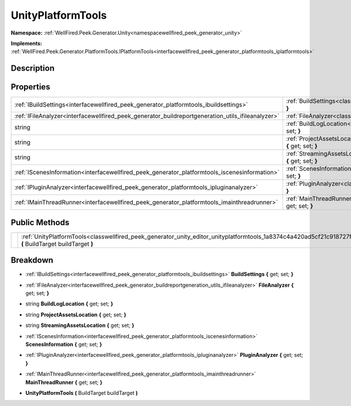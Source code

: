 .. _classwellfired_peek_generator_unity_editor_unityplatformtools:

UnityPlatformTools
===================

**Namespace:** :ref:`WellFired.Peek.Generator.Unity<namespacewellfired_peek_generator_unity>`

**Implements:** :ref:`WellFired.Peek.Generator.PlatformTools.IPlatformTools<interfacewellfired_peek_generator_platformtools_iplatformtools>`


Description
------------



Properties
-----------

+----------------------------------------------------------------------------------------------------+---------------------------------------------------------------------------------------------------------------------------------------------------------+
|:ref:`IBuildSettings<interfacewellfired_peek_generator_platformtools_ibuildsettings>`               |:ref:`BuildSettings<classwellfired_peek_generator_unity_editor_unityplatformtools_1a798c124eb73a27005ac2326d0483669b>` **{** get; set; **}**             |
+----------------------------------------------------------------------------------------------------+---------------------------------------------------------------------------------------------------------------------------------------------------------+
|:ref:`IFileAnalyzer<interfacewellfired_peek_generator_buildreportgeneration_utils_ifileanalyzer>`   |:ref:`FileAnalyzer<classwellfired_peek_generator_unity_editor_unityplatformtools_1a0ef5fe38a1810358e5c9e09acf868fff>` **{** get; set; **}**              |
+----------------------------------------------------------------------------------------------------+---------------------------------------------------------------------------------------------------------------------------------------------------------+
|string                                                                                              |:ref:`BuildLogLocation<classwellfired_peek_generator_unity_editor_unityplatformtools_1affa65ca9e7ba3f99dec21e12a55d5554>` **{** get; set; **}**          |
+----------------------------------------------------------------------------------------------------+---------------------------------------------------------------------------------------------------------------------------------------------------------+
|string                                                                                              |:ref:`ProjectAssetsLocation<classwellfired_peek_generator_unity_editor_unityplatformtools_1a5f508a153906028fa0256004d0644986>` **{** get; set; **}**     |
+----------------------------------------------------------------------------------------------------+---------------------------------------------------------------------------------------------------------------------------------------------------------+
|string                                                                                              |:ref:`StreamingAssetsLocation<classwellfired_peek_generator_unity_editor_unityplatformtools_1a9333031afddca87b1dc7fc3c5a7b6677>` **{** get; set; **}**   |
+----------------------------------------------------------------------------------------------------+---------------------------------------------------------------------------------------------------------------------------------------------------------+
|:ref:`IScenesInformation<interfacewellfired_peek_generator_platformtools_iscenesinformation>`       |:ref:`ScenesInformation<classwellfired_peek_generator_unity_editor_unityplatformtools_1a53355af0f1cc8696f58aa55463df5bf8>` **{** get; set; **}**         |
+----------------------------------------------------------------------------------------------------+---------------------------------------------------------------------------------------------------------------------------------------------------------+
|:ref:`IPluginAnalyzer<interfacewellfired_peek_generator_platformtools_ipluginanalyzer>`             |:ref:`PluginAnalyzer<classwellfired_peek_generator_unity_editor_unityplatformtools_1a876f97dfbb021f00fd4f665b12514ede>` **{** get; set; **}**            |
+----------------------------------------------------------------------------------------------------+---------------------------------------------------------------------------------------------------------------------------------------------------------+
|:ref:`IMainThreadRunner<interfacewellfired_peek_generator_platformtools_imainthreadrunner>`         |:ref:`MainThreadRunner<classwellfired_peek_generator_unity_editor_unityplatformtools_1ae647c65ba3caa4d035f87ce5cd1dcce2>` **{** get; set; **}**          |
+----------------------------------------------------------------------------------------------------+---------------------------------------------------------------------------------------------------------------------------------------------------------+

Public Methods
---------------

+-------------+------------------------------------------------------------------------------------------------------------------------------------------------------------------+
|             |:ref:`UnityPlatformTools<classwellfired_peek_generator_unity_editor_unityplatformtools_1a8374c4a420ad5cf21c918727f5ffc3e8>` **(** BuildTarget buildTarget **)**   |
+-------------+------------------------------------------------------------------------------------------------------------------------------------------------------------------+

Breakdown
----------

.. _classwellfired_peek_generator_unity_editor_unityplatformtools_1a798c124eb73a27005ac2326d0483669b:

- :ref:`IBuildSettings<interfacewellfired_peek_generator_platformtools_ibuildsettings>` **BuildSettings** **{** get; set; **}**

.. _classwellfired_peek_generator_unity_editor_unityplatformtools_1a0ef5fe38a1810358e5c9e09acf868fff:

- :ref:`IFileAnalyzer<interfacewellfired_peek_generator_buildreportgeneration_utils_ifileanalyzer>` **FileAnalyzer** **{** get; set; **}**

.. _classwellfired_peek_generator_unity_editor_unityplatformtools_1affa65ca9e7ba3f99dec21e12a55d5554:

- string **BuildLogLocation** **{** get; set; **}**

.. _classwellfired_peek_generator_unity_editor_unityplatformtools_1a5f508a153906028fa0256004d0644986:

- string **ProjectAssetsLocation** **{** get; set; **}**

.. _classwellfired_peek_generator_unity_editor_unityplatformtools_1a9333031afddca87b1dc7fc3c5a7b6677:

- string **StreamingAssetsLocation** **{** get; set; **}**

.. _classwellfired_peek_generator_unity_editor_unityplatformtools_1a53355af0f1cc8696f58aa55463df5bf8:

- :ref:`IScenesInformation<interfacewellfired_peek_generator_platformtools_iscenesinformation>` **ScenesInformation** **{** get; set; **}**

.. _classwellfired_peek_generator_unity_editor_unityplatformtools_1a876f97dfbb021f00fd4f665b12514ede:

- :ref:`IPluginAnalyzer<interfacewellfired_peek_generator_platformtools_ipluginanalyzer>` **PluginAnalyzer** **{** get; set; **}**

.. _classwellfired_peek_generator_unity_editor_unityplatformtools_1ae647c65ba3caa4d035f87ce5cd1dcce2:

- :ref:`IMainThreadRunner<interfacewellfired_peek_generator_platformtools_imainthreadrunner>` **MainThreadRunner** **{** get; set; **}**

.. _classwellfired_peek_generator_unity_editor_unityplatformtools_1a8374c4a420ad5cf21c918727f5ffc3e8:

-  **UnityPlatformTools** **(** BuildTarget buildTarget **)**

